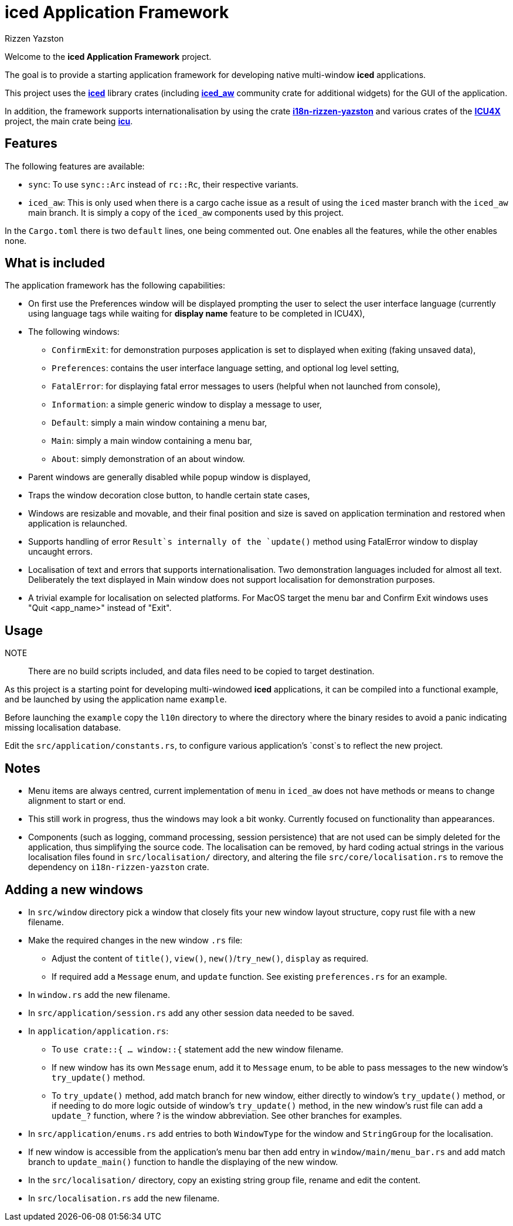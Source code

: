 = {iced} Application Framework
Rizzen Yazston
:iced-url: https://crates.io/crates/iced
:iced_aw-url: https://crates.io/crates/iced_aw
:i18n-url: https://crates.io/crates/i18n-rizzen-yazston
:icu-url: https://crates.io/crates/icu
:icu4x-url: https://icu4x.unicode.org/
:iced: pass:q[*iced*]

Welcome to the *{iced} Application Framework* project.

The goal is to provide a starting application framework for developing native multi-window {iced} applications.

This project uses the {iced-url}[{iced}] library crates (including {iced_aw-url}[*iced_aw*] community crate for additional widgets) for the GUI of the application.

In addition, the framework supports internationalisation by using the crate {i18n-url}[*i18n-rizzen-yazston*] and various crates of the {icu4x-url}[*ICU4X*] project, the main crate being {icu-url}[*icu*].

== Features

The following features are available:

* `sync`: To use `sync::Arc` instead of `rc::Rc`, their respective variants.

* `iced_aw`: This is only used when there is a cargo cache issue as a result of using the `iced` master branch with the `iced_aw` main branch. It is simply a copy of the `iced_aw` components used by this project.

In the `Cargo.toml` there is two `default` lines, one being commented out. One enables all the features, while the other enables none.

== What is included

The application framework has the following capabilities:

* On first use the Preferences window will be displayed prompting the user to select the user interface language (currently using language tags while waiting for *display name* feature to be completed in ICU4X),

* The following windows:

** `ConfirmExit`: for demonstration purposes application is set to displayed when exiting (faking unsaved data),

** `Preferences`: contains the user interface language setting, and optional log level setting,

** `FatalError`: for displaying fatal error messages to users (helpful when not launched from console),

** `Information`: a simple generic window to display a message to user,

** `Default`: simply a main window containing a menu bar,

** `Main`: simply a main window containing a menu bar,

** `About`: simply demonstration of an about window.

* Parent windows are generally disabled while popup window is displayed,

* Traps the window decoration close button, to handle certain state cases,

* Windows are resizable and movable, and their final position and size is saved on application termination and restored when application is relaunched.

* Supports handling of error `Result`s internally of the `update()` method using FatalError window to display uncaught errors.

* Localisation of text and errors that supports internationalisation. Two demonstration languages included for almost all text. Deliberately the text displayed in Main window does not support localisation for demonstration purposes.

* A trivial example for localisation on selected platforms. For MacOS target the menu bar and Confirm Exit windows uses "Quit <app_name>" instead of "Exit".

== Usage

NOTE:: There are no build scripts included, and data files need to be copied to target destination.

As this project is a starting point for developing multi-windowed {iced} applications, it can be compiled into a functional example, and be launched by using the application name `example`.

Before launching the `example` copy the `l10n` directory to where the directory where the binary resides to avoid a panic indicating missing localisation database.

Edit the `src/application/constants.rs`, to configure various application's `const`s to reflect the new project.

== Notes

* Menu items are always centred, current implementation of `menu` in `iced_aw` does not have methods or means to change alignment to start or end.

* This still work in progress, thus the windows may look a bit wonky. Currently focused on functionality than appearances.

* Components (such as logging, command processing, session persistence) that are not used can be simply deleted for the application, thus simplifying the source code. The localisation can be removed, by hard coding actual strings in the various localisation files found in `src/localisation/` directory, and altering the file `src/core/localisation.rs` to remove the dependency on `i18n-rizzen-yazston` crate.

== Adding a new windows

* In `src/window` directory pick a window that closely fits your new window layout structure, copy rust file with a new filename.

* Make the required changes in the new window `.rs` file:

** Adjust the content of `title()`, `view()`, `new()`/`try_new()`, `display` as required.

** If required add a `Message` enum, and `update` function. See existing `preferences.rs` for an example.

* In `window.rs` add the new filename.

* In `src/application/session.rs` add any other session data needed to be saved.

* In `application/application.rs`:

** To `use crate::{ ... window::{` statement add the new window filename.

** If new window has its own `Message` enum, add it to `Message` enum, to be able to pass messages to the new window's `try_update()` method.

** To `try_update()` method, add match branch for new window, either directly to window's `try_update()` method, or if needing to do more logic outside of window's `try_update()` method, in the new window's rust file can add a `update_?` function, where ? is the window abbreviation. See other branches for examples.

* In `src/application/enums.rs` add entries to both `WindowType` for the window and `StringGroup` for the localisation.

* If new window is accessible from the application's menu bar then add entry in `window/main/menu_bar.rs` and add match branch to `update_main()` function to handle the displaying of the new window.

* In the `src/localisation/` directory, copy an existing string group file, rename and edit the content.

* In `src/localisation.rs` add the new filename.
